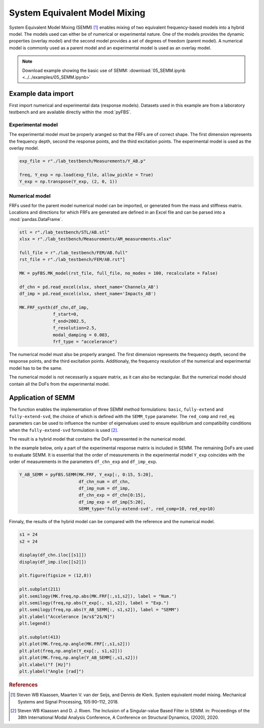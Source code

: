 System Equivalent Model Mixing
==============================

System Equivalent Model Mixing (SEMM) [1]_ enables mixing of two equivalent frequency-based models into a hybrid model. 
The models used can either be of numerical or experimental nature. 
One of the models provides the dynamic properties (overlay model) and the second model provides a set of degrees of freedom (parent model). 
A numerical model is commonly used as a parent model and an experimental model is used as an overlay model.

.. note:: 
   Download example showing the basic use of SEMM: :download:`05_SEMM.ipynb <../../examples/05_SEMM.ipynb>`

Example data import
*******************

First import numerical and experimental data (response models). Datasets used in this example are from a laboratory testbench and are available directly within the :mod:`pyFBS`.

Experimental model
------------------
The experimental model must be properly aranged so that the FRFs are of correct shape. 
The first dimension represents the frequency depth, second the response points, and the third excitation points. The experimental model is used as the overlay model.

.. code-block:: python

   exp_file = r"./lab_testbench/Measurements/Y_AB.p"

   freq, Y_exp = np.load(exp_file, allow_pickle = True)
   Y_exp = np.transpose(Y_exp, (2, 0, 1))


Numerical model
---------------
FRFs used for the parent model numerical model can be imported, or generated from the mass and stiffness matrix.
Locations and directions for which FRFs are generated are defined in an Excel file and can be parsed into a :mod:`pandas.DataFrame`.

.. code-block:: python

   stl = r"./lab_testbench/STL/AB.stl"
   xlsx = r"./lab_testbench/Measurements/AM_measurements.xlsx"

   full_file = r"./lab_testbench/FEM/AB.full"
   rst_file = r"./lab_testbench/FEM/AB.rst"]

   MK = pyFBS.MK_model(rst_file, full_file, no_modes = 100, recalculate = False)

   df_chn = pd.read_excel(xlsx, sheet_name='Channels_AB')
   df_imp = pd.read_excel(xlsx, sheet_name='Impacts_AB')

   MK.FRF_synth(df_chn,df_imp, 
                f_start=0,
                f_end=2002.5,
                f_resolution=2.5,
                modal_damping = 0.003,
                frf_type = "accelerance")

The numerical model must also be properly aranged. The first dimension represents the frequency depth, second the response points, and the third excitation points. 
Additionaly, the frequency resolution of the numerical and experimental model has to be the same.

The numerical model is not necessarily a square matrix, as it can also be rectangular. But the numerical model should contain all the DoFs from the experimental model.

Application of SEMM
*******************

The function enables the implementation of three SEMM method formulations: ``basic``, ``fully-extend`` and ``fully-extend-svd``, the choice of which is defined with the ``SEMM_type`` parameter.
The ``red_comp`` and ``red_eq`` parameters can be used to influence the number of eigenvalues used to ensure equilibrium and compatibility conditions when the ``fully-extend-svd`` formulation is used [2]_.

The result is a hybrid model that contains the DoFs represented in the numerical model.

In the example below, only a part of the experimental response matrix is included in SEMM. The remaining DoFs are used to evaluate SEMM.
It is essential that the order of measurements in the experimental model ``Y_exp`` coincides with the order of measurements in the parameters ``df_chn_exp`` and ``df_imp_exp``.

.. code-block:: python

   Y_AB_SEMM = pyFBS.SEMM(MK.FRF, Y_exp[:, 0:15, 5:20],
                          df_chn_num = df_chn, 
                          df_imp_num = df_imp, 
                          df_chn_exp = df_chn[0:15], 
                          df_imp_exp = df_imp[5:20], 
                          SEMM_type='fully-extend-svd', red_comp=10, red_eq=10)

Finnaly, the results of the hybrid model can be compared with the reference and the numerical model.

.. code-block:: python

   s1 = 24
   s2 = 24

   display(df_chn.iloc[[s1]])
   display(df_imp.iloc[[s2]])

   plt.figure(figsize = (12,8))

   plt.subplot(211)
   plt.semilogy(MK.freq,np.abs(MK.FRF[:,s1,s2]), label = "Num.")
   plt.semilogy(freq,np.abs(Y_exp[:, s1,s2]), label = "Exp.")
   plt.semilogy(freq,np.abs(Y_AB_SEMM[:, s1,s2]), label = "SEMM")
   plt.ylabel("Accelerance [m/s$^2$/N]")
   plt.legend()

   plt.subplot(413)
   plt.plot(MK.freq,np.angle(MK.FRF[:,s1,s2]))
   plt.plot(freq,np.angle(Y_exp[:, s1,s2]))
   plt.plot(MK.freq,np.angle(Y_AB_SEMM[:,s1,s2]))
   plt.xlabel("f [Hz]")
   plt.ylabel("Angle [rad]")
   
.. figure:: ./data/SEMM_result.png
   :width: 600px
   


.. rubric:: References

.. [1] Steven WB Klaassen, Maarten V. van der Seijs, and Dennis de Klerk. System equivalent model mixing. Mechanical Systems and Signal Processing, 105:90–112, 2018.
.. [2] Steven WB Klaassen and D. J. Rixen. The Inclusion of a Singular-value Based Filter in SEMM. in: Proceedings of the 38th International Modal Analysis Conference, A Conference on Structural Dynamics, (2020), 2020.